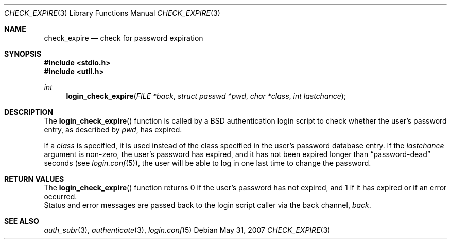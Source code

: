 .\"	$OpenBSD: check_expire.3,v 1.7 2007/05/31 19:19:38 jmc Exp $
.\"
.\" Copyright (c) 2000 Todd C. Miller <Todd.Miller@courtesan.com>
.\"
.\" Permission to use, copy, modify, and distribute this software for any
.\" purpose with or without fee is hereby granted, provided that the above
.\" copyright notice and this permission notice appear in all copies.
.\"
.\" THE SOFTWARE IS PROVIDED "AS IS" AND THE AUTHOR DISCLAIMS ALL WARRANTIES
.\" WITH REGARD TO THIS SOFTWARE INCLUDING ALL IMPLIED WARRANTIES OF
.\" MERCHANTABILITY AND FITNESS. IN NO EVENT SHALL THE AUTHOR BE LIABLE FOR
.\" ANY SPECIAL, DIRECT, INDIRECT, OR CONSEQUENTIAL DAMAGES OR ANY DAMAGES
.\" WHATSOEVER RESULTING FROM LOSS OF USE, DATA OR PROFITS, WHETHER IN AN
.\" ACTION OF CONTRACT, NEGLIGENCE OR OTHER TORTIOUS ACTION, ARISING OUT OF
.\" OR IN CONNECTION WITH THE USE OR PERFORMANCE OF THIS SOFTWARE.
.\"
.Dd $Mdocdate: May 31 2007 $
.Dt CHECK_EXPIRE 3
.Os
.Sh NAME
.Nm check_expire
.Nd check for password expiration
.Sh SYNOPSIS
.In stdio.h
.In util.h
.Ft int
.Fn login_check_expire "FILE *back" "struct passwd *pwd" "char *class" "int lastchance"
.Sh DESCRIPTION
The
.Fn login_check_expire
function is called by a BSD authentication login script to
check whether the user's password entry, as described by
.Fa pwd ,
has expired.
.Pp
If a
.Fa class
is specified, it is used instead of the class specified in the user's
password database entry.
If the
.Fa lastchance
argument is non-zero, the user's password has expired, and it has not been
expired longer than
.Dq password-dead
seconds (see
.Xr login.conf 5 ) ,
the user will be able to log in one last time to change the password.
.Sh RETURN VALUES
The
.Fn login_check_expire
function returns 0 if the user's password has not expired, and 1 if it has
expired or if an error occurred.
.br
Status and error messages are passed
back to the login script caller via the back channel,
.Fa back .
.Sh SEE ALSO
.Xr auth_subr 3 ,
.Xr authenticate 3 ,
.Xr login.conf 5

